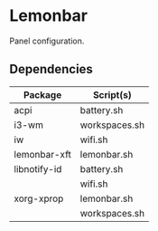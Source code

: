 #+LANGUAGE: en
#+OPTIONS: toc:nil num:nil

* Lemonbar

Panel configuration.

** Dependencies

| Package      | Script(s)     |
|--------------+---------------|
| acpi         | battery.sh    |
|--------------+---------------|
| i3-wm        | workspaces.sh |
|--------------+---------------|
| iw           | wifi.sh       |
|--------------+---------------|
| lemonbar-xft | lemonbar.sh   |
|--------------+---------------|
| libnotify-id | battery.sh    |
|              | wifi.sh       |
|--------------+---------------|
| xorg-xprop   | lemonbar.sh   |
|              | workspaces.sh |
